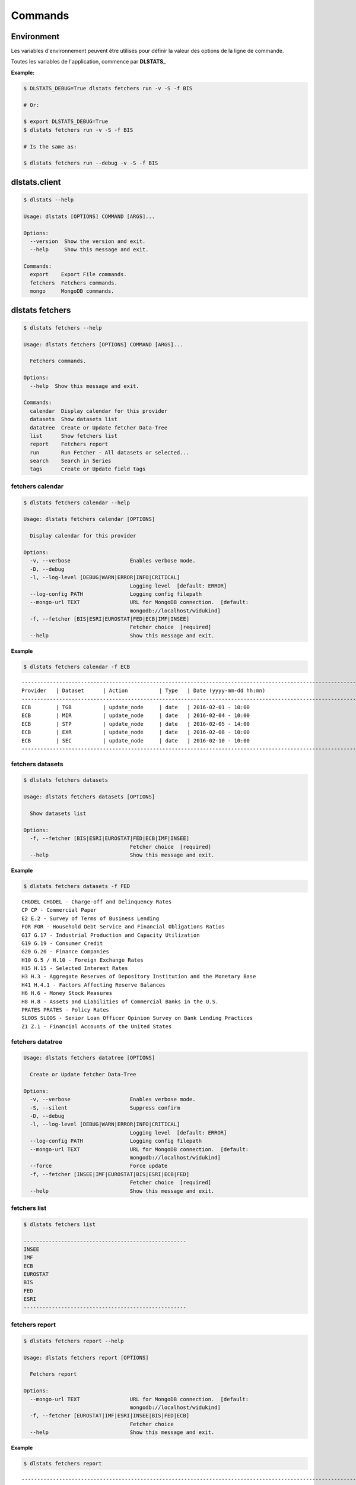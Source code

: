 ========
Commands
========

Environment
===========

Les variables d'environnement peuvent être utilisés pour définir la valeur 
des options de la ligne de commande.

Toutes les variables de l'application, commence par **DLSTATS_**

**Example:**

.. code:: shell

    $ DLSTATS_DEBUG=True dlstats fetchers run -v -S -f BIS
    
    # Or:
    
    $ export DLSTATS_DEBUG=True
    $ dlstats fetchers run -v -S -f BIS
    
    # Is the same as:
    
    $ dlstats fetchers run --debug -v -S -f BIS

dlstats.client
==============

.. code:: shell

    $ dlstats --help

    Usage: dlstats [OPTIONS] COMMAND [ARGS]...
    
    Options:
      --version  Show the version and exit.
      --help     Show this message and exit.
    
    Commands:
      export    Export File commands.
      fetchers  Fetchers commands.
      mongo     MongoDB commands.

dlstats fetchers
================

.. code:: shell

    $ dlstats fetchers --help

    Usage: dlstats fetchers [OPTIONS] COMMAND [ARGS]...
    
      Fetchers commands.
    
    Options:
      --help  Show this message and exit.
    
    Commands:
      calendar  Display calendar for this provider
      datasets  Show datasets list
      datatree  Create or Update fetcher Data-Tree
      list      Show fetchers list
      report    Fetchers report
      run       Run Fetcher - All datasets or selected...
      search    Search in Series
      tags      Create or Update field tags
      
fetchers calendar
-----------------

.. code:: shell


    $ dlstats fetchers calendar --help

    Usage: dlstats fetchers calendar [OPTIONS]

      Display calendar for this provider
    
    Options:
      -v, --verbose                   Enables verbose mode.
      -D, --debug
      -l, --log-level [DEBUG|WARN|ERROR|INFO|CRITICAL]
                                      Logging level  [default: ERROR]
      --log-config PATH               Logging config filepath
      --mongo-url TEXT                URL for MongoDB connection.  [default:
                                      mongodb://localhost/widukind]
      -f, --fetcher [BIS|ESRI|EUROSTAT|FED|ECB|IMF|INSEE]
                                      Fetcher choice  [required]
      --help                          Show this message and exit.

**Example**
      
.. code:: shell

    $ dlstats fetchers calendar -f ECB

::

    ---------------------------------------------------------------------------------------------------------------------------
    Provider   | Dataset      | Action          | Type   | Date (yyyy-mm-dd hh:mn)
    ---------------------------------------------------------------------------------------------------------------------------
    ECB        | TGB          | update_node     | date   | 2016-02-01 - 10:00
    ECB        | MIR          | update_node     | date   | 2016-02-04 - 10:00
    ECB        | STP          | update_node     | date   | 2016-02-05 - 14:00
    ECB        | EXR          | update_node     | date   | 2016-02-08 - 10:00
    ECB        | SEC          | update_node     | date   | 2016-02-10 - 10:00
    ---------------------------------------------------------------------------------------------------------------------------
    
fetchers datasets
-----------------

.. code:: shell

    $ dlstats fetchers datasets
    
    Usage: dlstats fetchers datasets [OPTIONS]
    
      Show datasets list
    
    Options:
      -f, --fetcher [BIS|ESRI|EUROSTAT|FED|ECB|IMF|INSEE]
                                      Fetcher choice  [required]
      --help                          Show this message and exit.

**Example**
      
.. code:: shell

    $ dlstats fetchers datasets -f FED

::

    CHGDEL CHGDEL - Charge-off and Delinquency Rates
    CP CP - Commercial Paper
    E2 E.2 - Survey of Terms of Business Lending
    FOR FOR - Household Debt Service and Financial Obligations Ratios
    G17 G.17 - Industrial Production and Capacity Utilization
    G19 G.19 - Consumer Credit
    G20 G.20 - Finance Companies
    H10 G.5 / H.10 - Foreign Exchange Rates
    H15 H.15 - Selected Interest Rates
    H3 H.3 - Aggregate Reserves of Depository Institution and the Monetary Base
    H41 H.4.1 - Factors Affecting Reserve Balances
    H6 H.6 - Money Stock Measures
    H8 H.8 - Assets and Liabilities of Commercial Banks in the U.S.
    PRATES PRATES - Policy Rates
    SLOOS SLOOS - Senior Loan Officer Opinion Survey on Bank Lending Practices
    Z1 Z.1 - Financial Accounts of the United States


fetchers datatree
-----------------

.. code:: shell

    Usage: dlstats fetchers datatree [OPTIONS]
    
      Create or Update fetcher Data-Tree
    
    Options:
      -v, --verbose                   Enables verbose mode.
      -S, --silent                    Suppress confirm
      -D, --debug
      -l, --log-level [DEBUG|WARN|ERROR|INFO|CRITICAL]
                                      Logging level  [default: ERROR]
      --log-config PATH               Logging config filepath
      --mongo-url TEXT                URL for MongoDB connection.  [default:
                                      mongodb://localhost/widukind]
      --force                         Force update
      -f, --fetcher [INSEE|IMF|EUROSTAT|BIS|ESRI|ECB|FED]
                                      Fetcher choice  [required]
      --help                          Show this message and exit.
fetchers list
-------------

.. code:: shell

    $ dlstats fetchers list
    
    ----------------------------------------------------
    INSEE
    IMF
    ECB
    EUROSTAT
    BIS
    FED
    ESRI
    ----------------------------------------------------
      
fetchers report
---------------

.. code:: shell

    $ dlstats fetchers report --help
    
    Usage: dlstats fetchers report [OPTIONS]
    
      Fetchers report
    
    Options:
      --mongo-url TEXT                URL for MongoDB connection.  [default:
                                      mongodb://localhost/widukind]
      -f, --fetcher [EUROSTAT|IMF|ESRI|INSEE|BIS|FED|ECB]
                                      Fetcher choice
      --help                          Show this message and exit.


**Example**
      
.. code:: shell

    $ dlstats fetchers report

::

    ---------------------------------------------------------------------------------------------------------------------------
    MongoDB: mongodb://localhost/widukind :
    ---------------------------------------------------------------------------------------------------------------------------
    Provider   | Ver. | Dataset                        | Series     | Last Update     | First Download       | last Download
    ---------------------------------------------------------------------------------------------------------------------------
    ECB        |    4 | EXR                            |      10675 | 2016-01-27      | 2016-01-27 - 17:21   | 2016-01-27 - 17:21
    INSEE      |    3 | IPAMPA-2010                    |        300 | 2016-01-28      | 2016-01-28 - 12:53   | 2016-01-28 - 12:53
    INSEE      |    3 | IPC-1970-1980-ALIM             |        236 | 2016-01-28      | 2016-01-28 - 12:53   | 2016-01-28 - 12:53
    INSEE      |    3 | IPC-1970-1980-MANUF            |        159 | 2016-01-28      | 2016-01-28 - 12:53   | 2016-01-28 - 12:53
    INSEE      |    3 | IPC-1970-1980-SERV             |        130 | 2016-01-28      | 2016-01-28 - 12:53   | 2016-01-28 - 12:53
    INSEE      |    3 | IPC-1980-PDET                  |         98 | 2016-01-28      | 2016-01-28 - 12:54   | 2016-01-28 - 12:54
    INSEE      |    3 | IPI-2010-A21                   |         20 | 2016-01-27      | 2016-01-27 - 16:58   | 2016-01-27 - 16:58
    ECB        |    4 | EXR                            |      10675 | 2016-01-27      | 2016-01-27 - 17:21   | 2016-01-27 - 17:21
    FED        |    2 | CHGDEL                         |        264 | 2016-01-28      | 2016-01-28 - 18:33   | 2016-01-28 - 18:35
    FED        |    2 | CP                             |         64 | 2016-01-28      | 2016-01-28 - 17:16   | 2016-01-28 - 18:35
    FED        |    2 | E2                             |       2425 | 2016-01-28      | 2016-01-28 - 17:17   | 2016-01-28 - 18:35
    FED        |    2 | FOR                            |          4 | 2016-01-28      | 2016-01-28 - 17:17   | 2016-01-28 - 18:35
    FED        |    2 | G17                            |       2498 | 2016-01-28      | 2016-01-28 - 17:19   | 2016-01-28 - 18:37
    FED        |    2 | G19                            |         81 | 2016-01-28      | 2016-01-27 - 19:08   | 2016-01-28 - 18:37
    FED        |    2 | G20                            |        128 | 2016-01-28      | 2016-01-28 - 17:21   | 2016-01-28 - 18:37
    FED        |    2 | H10                            |         52 | 2016-01-28      | 2016-01-28 - 17:21   | 2016-01-28 - 18:37
    FED        |    2 | H15                            |        133 | 2016-01-28      | 2016-01-28 - 17:23   | 2016-01-28 - 18:39
    FED        |    2 | H3                             |         41 | 2016-01-28      | 2016-01-28 - 17:23   | 2016-01-28 - 18:39
    FED        |    2 | H6                             |         63 | 2016-01-28      | 2016-01-28 - 18:41   | 2016-01-28 - 19:09
    FED        |    2 | H8                             |       1135 | 2016-01-28      | 2016-01-28 - 18:42   | 2016-01-28 - 18:42
    FED        |    2 | PRATES                         |          2 | 2016-01-28      | 2016-01-28 - 18:42   | 2016-01-28 - 18:42
    FED        |    2 | SLOOS                          |        297 | 2016-01-28      | 2016-01-28 - 18:42   | 2016-01-28 - 18:42
    FED        |    2 | Z1                             |      30267 | 2016-01-28      | 2016-01-27 - 19:31   | 2016-01-28 - 18:51
    ESRI       |    2 | kdef-cy                        |         22 | 2015-12-04      | 2016-01-27 - 19:41   | 2016-01-27 - 19:41
    ESRI       |    2 | kdef-fy                        |         22 | 2015-12-04      | 2016-01-27 - 19:40   | 2016-01-27 - 19:40
    ESRI       |    2 | kdef-q                         |         22 | 2015-12-04      | 2016-01-27 - 19:41   | 2016-01-27 - 19:41
    ESRI       |    2 | kkiyo-jcy                      |         22 | 2015-12-04      | 2016-01-27 - 19:40   | 2016-01-27 - 19:40
    ESRI       |    2 | kkiyo-jfy                      |         22 | 2015-12-04      | 2016-01-27 - 19:41   | 2016-01-27 - 19:41
    BIS        |    3 | CBS                            |      87797 | 2016-01-19      | 2016-01-27 - 19:59   | 2016-01-27 - 19:59
    BIS        |    3 | CNFS                           |        958 | 2015-12-01      | 2016-01-27 - 20:00   | 2016-01-27 - 20:00
    BIS        |    3 | DSRP                           |         66 | 2015-12-01      | 2016-01-27 - 20:00   | 2016-01-27 - 20:00    
    ---------------------------------------------------------------------------------------------------------------------------

fetchers run
------------

.. code:: shell

    $ dlstats fetchers run --help

    Usage: dlstats fetchers run [OPTIONS]
    
      Run Fetcher - All datasets or selected dataset
    
    Options:
      -v, --verbose                   Enables verbose mode.
      -S, --silent                    Suppress confirm
      -D, --debug
      -l, --log-level [DEBUG|WARN|ERROR|INFO|CRITICAL]
                                      Logging level  [default: ERROR]
      --log-config PATH               Logging config filepath
      --log-file PATH                 log file for output
      --mongo-url TEXT                URL for MongoDB connection.  [default:
                                      mongodb://localhost/widukind]
      --data-tree                     Update data-tree before run.
      -f, --fetcher [INSEE|IMF|BIS|ESRI|ECB|EUROSTAT|FED]
                                      Fetcher choice  [required]
      -d, --dataset TEXT              Run selected dataset only
      --help                          Show this message and exit.

**Example**

Load or update DSRP dataset for BIS:
      
.. code:: shell

    $ dlstats fetchers run -f BIS -d DSRP

fetchers search
---------------

.. code:: shell

    $ dlstats fetchers search --help
    
    Usage: dlstats fetchers search [OPTIONS]
    
      Search in Series
    
    Options:
      -v, --verbose                   Enables verbose mode.
      -S, --silent                    Suppress confirm
      -D, --debug
      -l, --log-level [DEBUG|WARN|ERROR|INFO|CRITICAL]
                                      Logging level  [default: ERROR]
      --log-config PATH               Logging config filepath
      --mongo-url TEXT                URL for MongoDB connection.  [default:
                                      mongodb://localhost/widukind]
      -t, --search-type [datasets|series]
                                      Search Type  [default: datasets]
      -f, --fetcher [IMF|INSEE|ECB|FED|BIS|EUROSTAT|ESRI]
                                      Fetcher choice
      -d, --dataset TEXT              Run selected dataset only
      -F, --frequency [W|M|Q|H|D|A]   Frequency choice
      -s, --search TEXT               Search text  [required]
      -l, --limit INTEGER             Result limit  [default: 20]
      --help                          Show this message and exit.    
    
fetchers tags
-------------

.. code:: shell

    $ dlstats fetchers tags --help

    Usage: dlstats fetchers tags [OPTIONS]
    
      Create or Update field tags
    
    Options:
      -v, --verbose                   Enables verbose mode.
      -S, --silent                    Suppress confirm
      -D, --debug
      -l, --log-level [DEBUG|WARN|ERROR|INFO|CRITICAL]
                                      Logging level  [default: ERROR]
      --log-config PATH               Logging config filepath
      --mongo-url TEXT                URL for MongoDB connection.  [default:
                                      mongodb://localhost/widukind]
      -f, --fetcher [FED|EUROSTAT|BIS|ESRI|IMF|INSEE|ECB]
                                      Fetcher choice  [required]
      -d, --dataset TEXT              Run selected dataset only
      -M, --max-bulk INTEGER          Max Bulk  [default: 20]
      -c, --collection [datasets|series|ALL]
                                      Collection  [default: ALL; required]
      -g, --aggregate                 Run aggregate tags after update.
      --help                          Show this message and exit.
    
dlstats mongo
=============

.. code:: shell

    $ dlstats mongo --help
    
    Usage: dlstats mongo [OPTIONS] COMMAND [ARGS]...
    
      MongoDB commands.
    
    Options:
      --help  Show this message and exit.
    
    Commands:
      check          Verify connection
      check-schemas  Check datas in DB with schemas
      clean          Delete MongoDB collections
      reindex        Reindex collections    

mongo check
-----------

.. code:: shell

    $ dlstats mongo check --help

    Usage: dlstats mongo check [OPTIONS]
    
      Verify connection
    
    Options:
      -v, --verbose     Enables verbose mode.
      --pretty          Pretty display.
      --mongo-url TEXT  URL for MongoDB connection.  [default:
                        mongodb://127.0.0.1:27017/widukind]
      --help            Show this message and exit.
      
**Example:**

.. code:: shell

    $ dlstats mongo check

::

    ------------------------------------------------------
    Connection OK
    ------------------------------------------------------
    pymongo version : 3.1
    -------------------- Server Infos --------------------
    {'allocator': 'system',
     'bits': 64,
     'compilerFlags': '/TP /nologo /EHsc /W3 /wd4355 /wd4800 /wd4267 /wd4244 /Z7 '
                      '/errorReport:none /O2 /Oy- /MT /GL',
     'debug': False,
     'gitVersion': '05bebf9ab15511a71bfbded684bb226014c0a553',
     'javascriptEngine': 'V8',
     'loaderFlags': '/nologo /LTCG /DEBUG /LARGEADDRESSAWARE '
                    '/NODEFAULTLIB:MSVCPRT',
     'maxBsonObjectSize': 16777216,
     'ok': 1.0,
     'sysInfo': 'windows sys.getwindowsversion(major=6, minor=1, build=7601, '
                "platform=2, service_pack='Service Pack 1') "
                'BOOST_LIB_VERSION=1_49',
     'version': '2.4.14',
     'versionArray': [2, 4, 14, 0]}
    -------------------- Host Infos ----------------------
    {'extra': {'pageSize': 4096},
     'ok': 1.0,
     'os': {'name': 'Microsoft Windows 7',
            'type': 'Windows',
            'version': '6.1 SP1 (build 7601)'},
     'system': {'cpuAddrSize': 64,
                'cpuArch': 'x86_64',
                'currentTime': datetime.datetime(2015, 11, 5, 7, 9, 6, 766000),
                'hostname': 'admin-VAIO',
                'memSizeMB': 6125,
                'numCores': 4,
                'numaEnabled': False}}
    ------------------------------------------------------
    
mongo check-schemas
-------------------

.. code:: shell

    $ dlstats mongo check-schemas --help

    Usage: dlstats mongo check-schemas [OPTIONS]
    
      Check datas in DB with schemas
    
    Options:
      -v, --verbose             Enables verbose mode.
      -S, --silent              Suppress confirm
      -D, --debug
      --mongo-url TEXT          URL for MongoDB connection.  [default:
                                mongodb://127.0.0.1:27017/widukind]
      -M, --max-errors INTEGER  [default: 0]
      --help                    Show this message and exit.

**Example:**

.. code:: shell

    dlstats mongo check-schemas --max-errors 5 --silent

::

    Attention, opération très longue
    check series...
    Max error attempt. Skip test !
    check categories...
    Max error attempt. Skip test !
    check datasets...
    Max error attempt. Skip test !
    check providers...
    -------------------------------------------------------------------
    Collection           | Count      | Verified   | Errors     | Time
    series               |     315032 |       9826 |          5 | 10.488
    categories           |       6875 |       1200 |          5 | 0.335
    datasets             |         23 |          9 |          5 | 0.012
    providers            |          5 |          5 |          0 | 0.001
    -------------------------------------------------------------------
    time elapsed : 10.841 seconds
  
mongo clean
-----------

.. warning:: Dangerous operation !

.. code:: shell

    $ dlstats mongo clean --help
    
    Usage: dlstats mongo clean [OPTIONS]
    
      Delete MongoDB collections
    
    Options:
      -v, --verbose     Enables verbose mode.
      -S, --silent      Suppress confirm
      -D, --debug
      --mongo-url TEXT  URL for MongoDB connection.  [default:
                        mongodb://127.0.0.1:27017/widukind]
      --help            Show this message and exit.
      
mongo reindex
-------------

.. warning:: All Writes operations is blocked pending run !

.. code:: shell

    $ dlstats mongo reindex --help
      
    Usage: dlstats mongo reindex [OPTIONS]
    
      Reindex collections
    
    Options:
      -v, --verbose     Enables verbose mode.
      -S, --silent      Suppress confirm
      -D, --debug
      --mongo-url TEXT  URL for MongoDB connection.  [default:
                        mongodb://127.0.0.1:27017/widukind]
      --help            Show this message and exit.

dlstats export
==============

.. code:: shell

    $ dlstats export --help
    
    Usage: dlstats export [OPTIONS] COMMAND [ARGS]...
    
      Export File commands.
    
    Options:
      --help  Show this message and exit.
    
    Commands:
      csvfile  Download csvfile from one dataset.    

export csvfile
--------------

.. code:: shell

    $ dlstats export csvfile --help

    Usage: dlstats export csvfile [OPTIONS]
    
      Download csvfile from one dataset.
    
      Examples:
    
        dlstats export csvfile -S -p BIS -d DSRP --create

        widukind-dataset-bis-dsrp.csv not exist. creating...
        export to widukind-dataset-bis-dsrp.csv - created[2016-01-30-05:09:57]      
    
    Options:
      -v, --verbose                   Enables verbose mode.
      -S, --silent                    Suppress confirm
      -D, --debug
      -l, --log-level [DEBUG|WARN|ERROR|INFO|CRITICAL]
                                      Logging level  [default: ERROR]
      --log-config PATH               Logging config filepath
      --mongo-url TEXT                URL for MongoDB connection.  [default:
                                      mongodb://localhost/widukind]
      -p, --provider [ECB|IMF|INSEE|EUROSTAT|FED|ESRI|BIS]
                                      Provider Name  [required]
      -d, --dataset TEXT              Run selected dataset only  [required]
      -P, --filepath PATH             Export filepath
      --create                        Create csv file if not exist.
      --help                          Show this message and exit.